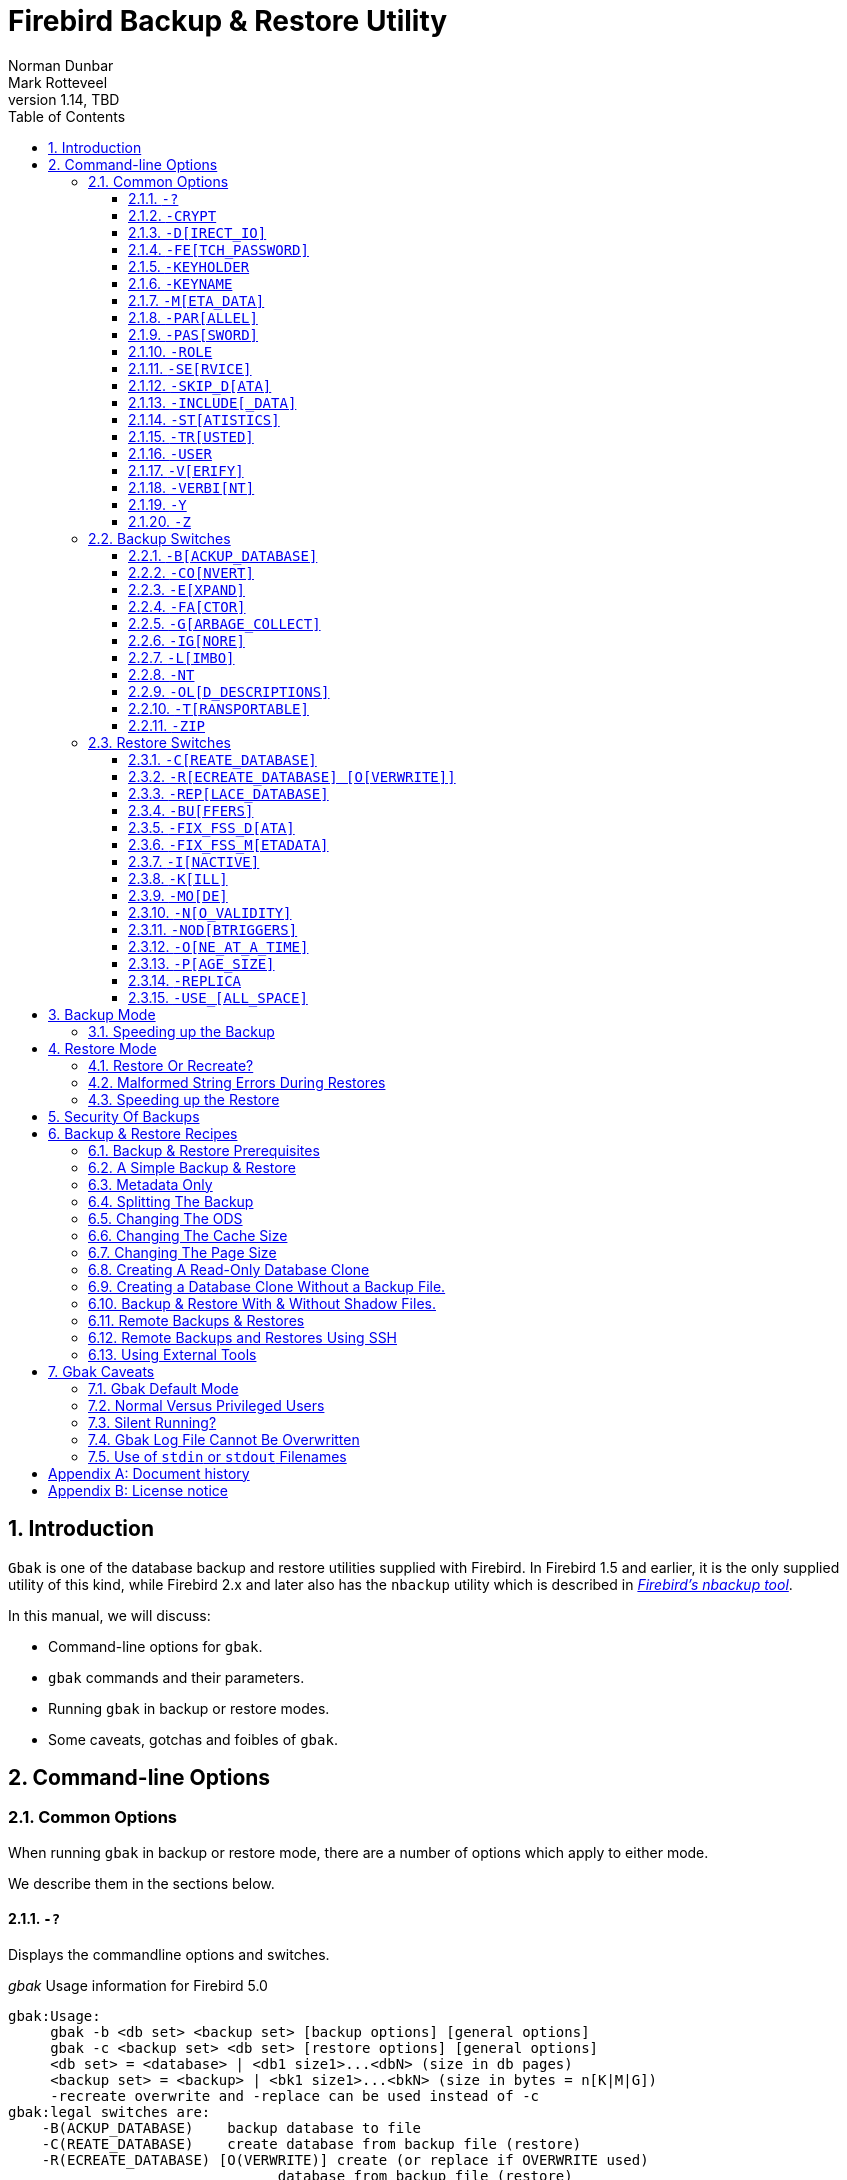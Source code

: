 [[gbak]]
= Firebird Backup & Restore Utility
Norman Dunbar; Mark Rotteveel
1.14, TBD
:doctype: book
:sectnums:
:sectanchors:
:toc: left
:toclevels: 3
:outlinelevels: 6:0
:icons: font
:experimental:
:imagesdir: ../../images
:keywords: firebird, backup, restore, gbak, gbackup, dump

////
NOTE: Some sections have a secondary id like [[d0e33986]].
Do not remove them, they are provided for compatibility with links to the old documentation with generated ids.
////

toc::[]

[[gbak-intro]]
== Introduction

`Gbak` is one of the database backup and restore utilities supplied with Firebird.
In Firebird 1.5 and earlier, it is the only supplied utility of this kind, while Firebird 2.x and later also has the `nbackup` utility which is described in
ifdef::backend-pdf[https://firebirdsql.org/file/documentation/pdf/en/firebirddocs/nbackup/firebird-nbackup.pdf[_Firebird’s nbackup tool_^].]
ifndef::backend-pdf[https://firebirdsql.org/file/documentation/html/en/firebirddocs/nbackup/firebird-nbackup.html[_Firebird’s nbackup tool_].]

In this manual, we will discuss:

* Command-line options for `gbak`.
* `gbak` commands and their parameters.
* Running `gbak` in backup or restore modes.
* Some caveats, gotchas and foibles of `gbak`.

[[gbak-cmdline]]
== Command-line Options

[[gbak-cmdline-common]]
=== Common Options

When running `gbak` in backup or restore mode, there are a number of options which apply to either mode.

We describe them in the sections below.

[#gbak-cmdline-qm]
==== `-{wj}?`

Displays the commandline options and switches.

._gbak_ Usage information for Firebird 5.0
----
gbak:Usage:
     gbak -b <db set> <backup set> [backup options] [general options]
     gbak -c <backup set> <db set> [restore options] [general options]
     <db set> = <database> | <db1 size1>...<dbN> (size in db pages)
     <backup set> = <backup> | <bk1 size1>...<bkN> (size in bytes = n[K|M|G])
     -recreate overwrite and -replace can be used instead of -c
gbak:legal switches are:
    -B(ACKUP_DATABASE)    backup database to file
    -C(REATE_DATABASE)    create database from backup file (restore)
    -R(ECREATE_DATABASE) [O(VERWRITE)] create (or replace if OVERWRITE used)
                                database from backup file (restore)
    -REP(LACE_DATABASE)   replace database from backup file (restore)
gbak:backup options are:
    -CO(NVERT)            backup external files as tables
    -E(XPAND)             no data compression
    -FA(CTOR)             blocking factor
    -G(ARBAGE_COLLECT)    inhibit garbage collection
    -IG(NORE)             ignore bad checksums
    -L(IMBO)              ignore transactions in limbo
    -NOD(BTRIGGERS)       do not run database triggers
    -NT                   Non-Transportable backup file format
    -OL(D_DESCRIPTIONS)   save old style metadata descriptions
    -T(RANSPORTABLE)      transportable backup -- data in XDR format
    -ZIP                  backup file is in zip compressed format
gbak:restore options are:
    -BU(FFERS)            override page buffers default
    -FIX_FSS_D(ATA)       fix malformed UNICODE_FSS data
    -FIX_FSS_M(ETADATA)   fix malformed UNICODE_FSS metadata
    -I(NACTIVE)           deactivate indexes during restore
    -K(ILL)               restore without creating shadows
    -MO(DE) <access>      "read_only" or "read_write" access
    -N(O_VALIDITY)        do not restore database validity conditions
    -O(NE_AT_A_TIME)      restore one table at a time
    -P(AGE_SIZE)          override default page size
    -REPLICA <mode>      "none", "read_only" or "read_write" replica mode
    -USE_(ALL_SPACE)      do not reserve space for record versions
gbak:general options are:
    -CRYPT                crypt plugin name
    -D(IRECT_IO)          direct IO for backup file(s)
    -FE(TCH_PASSWORD)     fetch password from file
    -KEYHOLDER            name of a key holder plugin
    -KEYNAME              name of a key to be used for encryption
    -M(ETA_DATA)          backup or restore metadata only
    -PAR(ALLEL)           parallel workers
    -PAS(SWORD)           Firebird password
    -RO(LE)               Firebird SQL role
    -SE(RVICE)            use services manager
    -SKIP_D(ATA)          skip data for table
    -INCLUDE(_DATA)       backup data of table(s)
    -ST(ATISTICS) TDRW    show statistics:
        T                 time from start
        D                 delta time
        R                 page reads
        W                 page writes
    -TRU(STED)            use trusted authentication
    -USER                 Firebird user name
    -V(ERIFY)             report each action taken
    -VERBI(NT) <n>        verbose information with explicit interval
    -Y  <path>            redirect/suppress status message output
    -Z                    print version number
gbak:switches can be abbreviated to the unparenthesized characters
----

The parentheses shown in the above indicates how much of the switch name you need to use to avoid ambiguity.
In this manual we indicate this with square brackets instead.
Once you have specified the absolute minimum -- the part before the opening '`(`' -- or '`[`' -- you can use as much of what follows as you wish.
For example, to use the `-{wj}b[ackup_database]` switch the minimum you must supply on the command line is `-{wj}b` but anything between `-{wj}b` and `-{wj}backup_database` will be accepted.

NOTE: The `-{wj}?` switch was introduced in Firebird 2.5, but older versions will also display the usage (together with an error) when an invalid switch is provided.

[#gbak-cmdline-crypt]
==== `-{wj}CRYPT`

Crypt plugin name.

.Syntax
[listing,subs=+quotes]
----
-CRYPT _cryptplugin_
----

The `-{wj}CRYPT` option will generally need to be combined with the <<gbak-cmdline-keyholder>> and <<gbak-cmdline-keyname>> options.

On backup of a non-encrypted database, the `-{wj}CRYPT` option specifies the encryption plugin to use to encrypt the backup file.

When backing up an encrypted database, specifying `-{wj}CRYPT` is not necessary as by default it will use the same plugin and key as the database itself.

// TODO Can you override the plugin and key when backing up an encrypted database?

On restore of a non-encrypted backup, the `-{wj}CRYPT` option will encrypt the new database using the specified plugin.

It is not possible to backup an encrypted database to an unencrypted backup file, or to restore an encrypted backup file to an unencrypted database.

[NOTE]
====
The database is first encrypted right after creation and only after the encryption configuration is set in the header.
This is a bit faster than a "`restore-then-encrypt`" approach, but, mainly, it is to avoid having non-encrypted data on disk during the restore process.
====

NOTE: Introduced in Firebird 4.0.

[#gbak-cmdline-direct-io]
==== `-{wj}D[IRECT_IO]`

Direct IO for backup file(s).

When enabled, `gbak` creates -- on backup, or opens -- on restore, the backup file in direct IO (or unbuffered) mode.
In this mode, the backup file is not cached by the filesystem cache.

Usually, a backup is written -- on backup, or read -- on restore, just once, and there is no real benefit from caching its content.
Performance should not suffer as `gbak` uses sequential IO with relatively big chunks.

Direct IO mode is silently ignored if the backup file is written to the standard output, or read from the standard input (i.e. if the backup filename is `stdout` or `stdin`).

NOTE: Added in Firebird 5.0.

[#gbak-cmdline-fetch-password]
==== `-{wj}FE[TCH_PASSWORD]`

Fetch password from file (or standard input).

.Syntax
[listing,subs=+quotes]
----
-FE[TCH_PASSWORD] { _password-filename_ | stdin | /dev/tty }
----

This switch causes the password for the appropriate user to be read from a file as opposed to being specified on the command line.
The filename supplied is _not_ in quotes and must be readable by the user running `gbak`.
If the filename is specified as `stdin`, then the user will be prompted for a password.
On POSIX systems, the filename `/dev/tty` will also result in a prompt for the password.

NOTE: Introduced in Firebird 2.5.

[#gbak-cmdline-keyholder]
==== `-{wj}KEYHOLDER`

Name of a keyholder plugin

.Syntax
[listing,subs=+quotes]
----
-KEYHOLDER _keyholder-name_
----

The `-{wj}KEYHOLDER` option must be specified to backup an encrypted database, to create an encrypted backup of an unencrypted database, to restore an encrypted backup, or to restore an unencrypted backup to an encrypted database.

It is not possible to backup an encrypted database to an unencrypted backup file, or to restore an encrypted backup file to an unencrypted database.

NOTE: Introduced in Firebird 4.0.

[#gbak-cmdline-keyname]
==== `-{wj}KEYNAME`

Name of the key to be used for encryption.

[listing,subs=+quotes]
----
-KEYNAME _key-name_
----

The `-{wj}KEYNAME` option can be used to create an encrypted backup of an unencrypted database, to restore an encrypted backup with a non-default key name, or to restore an unencrypted database to an encrypted database.

This option must generally be combined with <<gbak-cmdline-keyholder>> and <<gbak-cmdline-crypt>>.

It is not possible to backup an encrypted database to an unencrypted backup file, or to restore an encrypted backup file to an unencrypted database.

NOTE: Introduced in Firebird 4.0.

[#gbak-cmdline-meta-data]
==== `-{wj}M[ETA_DATA]`

Perform metadata-only backup or restore.

This switch causes your data to be ignored and not backed up or restored.
In a backup, only the database metadata (tables, triggers, etc.) are backed up.
When used in a restore, only the database metadata are restored, and any data in the backup file will not be restored.
This switch can be used when creating database clones which are required to contain only the tables, indices, etc., but no data.

[#gbak-cmdline-parallel]
==== `-{wj}PAR[ALLEL]`

Number of parallel workers to use during backup or restore.

.Syntax
[listing,subs=+quotes]
----
-PAR[ALLEL] _worker-count_
----

The default number of parallel workers is 1 (one), but -- for restore -- this is not identical to explicitly specifying `-{wj}PARALLEL 1`.

For backup, this option controls the number of connections used to read user-data.
Every additional worker creates its own thread and connection to read data in parallel with other workers.
All worker connections share the same database snapshot to ensure a consistent data view across all workers.
Workers are created and managed by `gbak` itself.
The database metadata is read by a single thread.

For restore, this option controls the number of connections used to write user-data, and to configure the number of parallel workers used for index creation.
Every additional worker creates its own thread and connection to write data in parallel with other workers.
The database metadata is still created using a single thread -- the "`main`" connection.

This "`main`" connection uses DPB tag `isc_dpb_parallel_workers` to pass the value of switch `-{wj}PARALLEL` to the engine -- to use the engine's ability to build indices in parallel.
If the `-{wj}PARALLEL` switch is not specified, `gbak` will write data using a single thread and will not use DPB tag `isc_dpb_parallel_workers`.
In this case, the engine will use the value of `ParallelWorkers` in `firebird.conf` when building indices, i.e. this phase could be run in parallel by the engine itself.

To fully avoid parallel operations when restoring a database, use `-{wj}PARALLEL 1`.

[NOTE]
====
The `ParallelWorkers` and `MaxParallelWorkers` settings in `firebird.conf` have no effect on `gbak`, except during index creation.
`MaxParallelWorkers` can limit the number of parallel workers during index creation, and `ParallelWorkers` is used for index creation if `-{wj}PARALLEL` is not specified.
====

NOTE: Introduced in Firebird 5.0

[#gbak-cmdline-password]
==== `-{wj}PAS[SWORD]`

Password for authentication.

.Syntax
[listing,subs=+quotes]
----
-PAS[SWORD] _password_
----

This need not be supplied if `ISC_PASSWORD` environment variable exists and has the correct value.

[#gbak-cmdline-role]
==== `-{wj}ROLE`

Role name for privileges.

.Syntax
[listing,subs=+quotes]
----
-RO[LE] _role-name_
----

Allows the specification of the role to be used by the connecting user.

[#gbak-cmdline-service]
==== `-{wj}SE[RVICE]`

Perform backup or restore through service manager.

.Syntax
[listing,subs=+quotes]
----
-SE[RVICE] _service-name_
----

This switch causes `gbak` to backup or restore a remote database via the service manager.
This causes the backup file to be created or read on the remote server, so the path format and filename must be valid on the remote server.
For Firebird 3.0 and earlier, the servicename must always end in `service_mgr`.

More details on the syntax of _service-name_ can be found in <<gbak-recipies-remote>>.

[NOTE]
====
You can use this option to connect to a locally hosted database as well.
If you do, taking a backup or restoring using this option can run quicker than accessing the database directly.
See also <<gbak-backup-speedup>>.
====

[#gbak-cmdline-skip-data]
==== `-{wj}SKIP_D[ATA]`

Exclude table data from backup or restore for matching table names.

.Syntax
[listing,subs=+quotes]
----
-SKIP_D[ATA] _sql-regex_
----

The backup or restore skips the data for table(s) matching the SQL regular expression argument.
Opposite of <<gbak-cmdline-include-data>>.
To skip all data, use <<gbak-cmdline-meta-data>>.

The metadata of the table _is_ included, only their data is skipped.

[WARNING]
====
Excluding data from a backup or restore can yield errors during restore when constraints are enabled, and a foreign key constraint exists on a table not excluded, depending on a table that was excluded.

You can use <<gbak-cmdline-inactive>> to disable *all* indices, primary key, unique key and foreign key constraints.
If `CHECK` constraints depend on excluded data, you may also need to specify <<gbak-cmdline-no-validity>>.
====

The SQL regular expression syntax is documented in the
ifdef::backend-pdf[https://firebirdsql.org/file/documentation/pdf/en/refdocs/fblangref50/firebird-50-language-reference.pdf#fblangref50-commons-syntaxregex[_Firebird 5.0 Language Reference_^].]
ifndef::backend-pdf[https://firebirdsql.org/file/documentation/html/en/refdocs/fblangref50/firebird-50-language-reference.html#fblangref50-commons-syntaxregex[_Firebird 5.0 Language Reference_].]

NOTE: Introduced in Firebird 3.0.

[#gbak-cmdline-include-data]
==== `-{wj}INCLUDE[_DATA]`

Includes table data in the backup or restore for matching table names only.

.Syntax
[listing,subs=+quotes]
----
-INCLUDE[_DATA] _sql-regex_
----

The backup or restore only includes data for table(s) matching the SQL regular expression argument.
Opposite of <<gbak-cmdline-skip-data>>.

The metadata of non-matching tables is included, only their data is skipped.

[WARNING]
====
Selectively including data in a backup or restore can yield errors during restore when constraints are enabled, and a foreign key constraint exists on a table that was included, depending on a table that was not included.

You can use <<gbak-cmdline-inactive>> to disable *all* indices, primary key, unique key and foreign key constraints.
If `CHECK` constraints depend on not included data, you may also need to specify <<gbak-cmdline-no-validity>>.
====

The SQL regular expression syntax is documented in the
ifdef::backend-pdf[https://firebirdsql.org/file/documentation/pdf/en/refdocs/fblangref50/firebird-50-language-reference.pdf#fblangref50-commons-syntaxregex[_Firebird 5.0 Language Reference_^].]
ifndef::backend-pdf[https://firebirdsql.org/file/documentation/html/en/refdocs/fblangref50/firebird-50-language-reference.html#fblangref50-commons-syntaxregex[_Firebird 5.0 Language Reference_].]

NOTE: Introduced in Firebird 5.0.

[#gbak-cmdline-statistics]
==== `-{wj}ST[ATISTICS]`

Show statistics.

.Syntax
[listing,subs=+quotes]
----
-ST[ATISTICS] _options_
----

Show statistics, with _options_ one or more of:

[horizontal]
`T`::: Time from start
`D`::: Delta time
`R`::: Page reads
`W`::: Page writes

For example, `-{wj}ST TDRW` will display all statistics.

The statistics are only displayed when <<gbak-cmdline-verify>> or <<gbak-cmdline-verbint>> is specified.

NOTE: Introduced in Firebird 2.5

[#gbak-cmdline-trusted]
==== `-{wj}TR[USTED]`

Use Windows trusted authentication (`Win_Sspi`).

NOTE: Introduced in Firebird 3.0.

[#gbak-cmdline-user]
==== `-{wj}USER`

Username for authentication.

.Syntax
[listing,subs=+quotes]
----
-USER _username_
----

Allows the username of the SYSDBA or database owner user to be specified if the database is to be backed up, or, in the case of a restore (with the `-{wj}c[reate]` switch specified), any valid username can be specified.
This need not be supplied if `ISC_USER` environment variable exists and has a correct value for the username.

Databases can only be backed up by SYSDBA, users with the `RDB$ADMIN_ROLE`, the database owner, or -- since Firebird 4.0 -- users with the `USE_GBAK_UTILITY` system privilege.
A restore can also be carried out by SYSDBA or the database owner, however, if the `-{wj}c(reate)` switch is used, _any_ authenticated user can create a new database from a backup file.
In Firebird 3.0 and higher, non-admin users need the `CREATE DATABASE` DDL privilege to be able to restore a database.

[#gbak-cmdline-verify]
==== `-{wj}V[ERIFY]`

Display information on the backup or restore.

Normally `gbak` operates quietly with no information written to the display.
This switch reverses that situation and causes lots of information to be displayed.
The default is to display the output to the screen, but you can redirect the output to a log file using the `-{wj}y` switch.

This option is mutually exclusive with <<gbak-cmdline-verbint>>.
Using `-{wj}verify` is the same as specifying `-{wj}verbint 10000`.

[CAUTION]
====
Contrary to its name, this option doesn't _verify_ anything, and it would have been better named `-{wj}VERBOSE`.

The only way to verify a backup is to restore it, check it doesn't complete with errors, and maybe perform some queries for sanity checking
====

[#gbak-cmdline-verbint]
==== `-{wj}VERBI[NT]`

Verbose information with explicit interval.

.Syntax
[listing,subs=+quotes]
----
-VERBI[NT] _interval_
----

The _interval_ controls at how many records written `gbak` will output information;
in other words, it controls the frequency of the output of "`... records written`" messages.
The minimum value is 100.

This option is mutually exclusive with <<gbak-cmdline-verify>>.
Using `-{wj}verify` is the same as specifying `-{wj}verbint 10000`.

NOTE: Introduced in Firebird 3.0.

[#gbak-cmdline-y]
==== `-{wj}Y`

Write <<gbak-cmdline-verify>> output to a log file.

.Syntax
[listing,subs=+quotes]
----
-Y { _filename_ | SUPPRESS }
----

Used in conjunction with the `-{wj}v[erify]` switch to redirect status messages to a file or device, rather than the screen, or to suppress them altogether.

If `-{wj}y suppress` is used, then no information will be written to screen regardless of whether `-{wj}v[erify]` is specified.

If a filename is given _and_ the `-{wj}v[erify]` switch is specified, the file will be written to record progress, errors etc.

[WARNING]
====
All known documentation on this switch mentions that the text should be `"suppress_output"` rather than `"suppress"`.
This is an error in the documentation as the source code for `gbak` shows that the switch must be `"suppress"`.
====

[WARNING]
====
The log file must not exist.
If it does, the backup or recovery operation will fail:

----
tux> rm employee.log
tux> gbak -backup employee.fdb employee.fbk -y employee.log -v

tux> ls -l employee.log
-rw-r--r-- 1 firebird firebird 21610 2010-08-04 10:22 employee.log

tux> gbak -backup employee.fdb employee.fbk -y employee.log -v
gbak:cannot open status and error output file employee.log
----
====

[#gbak-cmdline-z]
==== `-{wj}Z`

Display version information.

This option displays information about the version of `gbak` being used, and optionally, a database.
To obtain the version of `gbak` only, run the command as follows:

----
tux> gbak -z

gbak:gbak version LI-V2.5.0.26074 Firebird 2.5
gbak: ERROR:requires both input and output filenames
gbak:Exiting before completion due to errors

tux> echo $?
1
----

This displays the current version of `gbak`, and after displaying a couple of error messages, exits with an error code of 1 as shown above by the `echo` command.
This method does not attempt to backup any databases and does not require a username and password to be defined or supplied.

If you wish to display the version number of the `gbak` utility and also details of database, you must supply a valid database name _and_ backup filename, as follows:

----
tux> gbak -z employee employee.fbk -user sysdba -password secret

gbak:gbak version LI-V2.1.3.18185 Firebird 2.1
gbak:    Version(s) for database employee
Firebird/linux (access method),version LI-V2.1.3.18185 Firebird 2.1
Firebird/linux (remote server),version LI-V2.1.3.18185
Firebird 2.1/tcp (tux)/P11
Firebird/linux (remote interface), version LI-V2.1.3.18185
Firebird 2.1/tcp (tux)/P11
on disk structure version 11.1

tux> echo $?
0
----

You will note from the above that a valid username and password must be defined on the command line, or by the use of environment variables `ISC_USER` and `ISC_PASSWORD`.
This version of the command will exit with a error code of zero.

[WARNING]
====
This method of calling `gbak` _will_ make a backup of the database.
If your database is large, this can take some time to complete and the backup file specified _will_ be overwritten if it already exists.
Beware.
====

NOTE: The output above has been modified to allow it to fit the page width for a PDF.

[[gbak-cmdline-backup]]
=== Backup Switches

[NOTE]
====
When running `gbak`, if the _first_ filename is a database name, or database alias then `gbak` will default to taking a backup of the database in transportable format.
The backup file will be named as per the second filename supplied on the command line.
====

[NOTE]
====
You can also send the output to standard output rather than a backup file.
In this case, you must specify `stdout` as the backup filename.
This is not really of much use, unless you wish to pipe the backup through a tool to modify it in some way.
You can pipe the output directly to a `gbak` restore operation to clone a database without needing an intermediate backup file.
An example is given later in this manual.
====

When carrying out a backup of a database, the following switches, in addition to the common ones above, will be of use:

[#gbak-cmdline-backup-database]
==== `-{wj}B[ACKUP_DATABASE]`

Backup a database.

[#gbak-cmdline-convert]
==== `-{wj}CO[NVERT]`

Convert external tables to normal tables.

This switch causes any _external_ tables to be backed up as if they were normal (non-external) tables.
When this backup file is used to restore a database, the tables that were external in the original database will now be normal tables.

[#gbak-cmdline-expand]
==== `-{wj}E[XPAND]`

Do not apply RLE compression on backup data.

Normally, `gbak` will compress the output file.
This switch prevents that compression from taking place.

This is a very basic RLE compression with a low compression rate, for better compression, use <<gbak-cmdline-zip>>.

[#gbak-cmdline-factor]
==== `-{wj}FA[CTOR]`

Blocking factor.

.Syntax
[listing,subs=+quotes]
----
-FA[CTOR] _block-size_
----

If backing up to a physical tape device, this switch lets you specify the tape's blocking factor.

// TODO More information?

[#gbak-cmdline-garbage-collect]
==== `-{wj}G[ARBAGE_COLLECT]`

Disable garbage collection.

This switch prevents Firebird's garbage collection from taking place while `gbak` is running.
Normally `gbak` connects to the database as any other connection would and garbage collection runs normally.
Using this switch prevents garbage collection from running during the course of the backup.
This can help speed up the backup.

[#gbak-cmdline-ignore]
==== `-{wj}IG[NORE]`

Ignore bad checksums.

This switch causes gbak to ignore bad checksums in the database.
This can be used to attempt to backup a database that failed due to checksum errors.
There is no guarantee that the data will be usable though, so it is best to take other precautions to preserve your data.

[#gbak-cmdline-limbo]
==== `-{wj}L[IMBO]`

Ignore limbo transactions.

If you have a two-phase transaction (e.g. across two different databases) that failed because a server died before the commit or rollback, but after the changes were prepared, you have a limbo transaction.
This switch forces the backup to ignore data from such broken transactions.
It should not be used for normal backups and only used, like the <<gbak-cmdline-ignore>> switch to attempt to recover from a failure.

[#gbak-cmdline-nt]
==== `-{wj}NT`

Create non-transportable backup.

This switch turns off the <<gbak-cmdline-transportable>> switch (which is on by default) and causes the backup file to be created using platform dependent formats.
If you use this switch to create a backup then you can only restore the backup on a similar platform.
You cannot, for example, take a backup file from Linux over to a Windows server, or from a little-endian system to a big-endian system.

[#gbak-cmdline-old-descriptions]
==== `-{wj}OL[D_DESCRIPTIONS]`

Use old backup description format.

This switch is unlikely to be used.
It has been deprecated.
Its purpose is to force the backup to be made using the older InterBase versions' format of metadata descriptions.

[#gbak-cmdline-transportable]
==== `-{wj}T[RANSPORTABLE]`

Create transportable backup.

The default backup file format is transportable.
Transportable backup files are written in a format known as _external data representation_ (XDR) format.
It is this format which allows a backup taken on a server of one type to be successfully restored on a server of another type.

[NOTE]
====
Given this is the default, there is no real need to specify this option.
You can use it for explicitness if you want.
====

[#gbak-cmdline-zip]
==== `-{wj}ZIP`

Backup file is in zip (zlib) compressed format.

This is a backup-only switch;
on restore, the compression is detected and decompressed automatically.

NOTE: Introduced in Firebird 4.0.

[[gbak-cmdline-restore]]
=== Restore Switches

[NOTE]
====
When running a `gbak` command, if the _first_ filename is a database backup filename then `gbak` will default to running a recovery of the database provided that you specify one of `-{wj}c[create database]`, `-{wj}rep[lace_database]` or `-{wj}r[ecreate_database]` in order to make your intentions clear.
The database will be restored to whatever filename is specified as the second filename on the command line.
====

[NOTE]
====
You may read the backup data directly from standard input rather than a backup file.
In this case, you must specify `stdin` as the backup filename.
You could pipe a `gbak` backup operation directly to a `gbak` restore operation to clone a database without needing an intermediate backup file.
An example is given later in this manual.
====

When carrying out a restore or replacement of a database, the following switches, in addition to the common ones above, will be of use:

[#gbak-cmdline-create-database]
==== `-{wj}C[REATE_DATABASE]`

Restore to a new database.

This switch creates a new database from the backup file.
The database file must not exist or the restore will fail.
Either this switch or `-{wj}rep[lace_database]` or <<gbak-cmdline-recreate-database>> must be specified.

[#gbak-cmdline-recreate-database]
==== `-{wj}R[ECREATE_DATABASE] [O[VERWRITE]]`

Restore to a new database, optionally allowing overwriting an existing database.

Create (or replace if `o[verwrite]` is used) the named database from the backup file.
Unless the `O[VERWRITE]` option is specified, the database filename should not already exist or an error will occur.

This switch is deliberately abbreviated to `-{wj}r` to try to prevent unsuspecting DBAs from overwriting an existing database thinking that the `-{wj}r` was abbreviated from `-{wj}restore`.
Now, it takes special effort to manage this, especially as `-{wj}restore` was never actually a valid switch;
in older versions `-{wj}r` was in fact an abbreviation of <<gbak-cmdline-replace-database>> and it did this by _first_ deleting the existing database and _then_ recreating it from the backup.

Using `-{wj}r[ecreate_database] o[verwrite]` is effectively the same as using `-{wj}rep[lace_database]`.

Introduced in Firebird 2.0.

[#gbak-cmdline-replace-database]
==== `-{wj}REP[LACE_DATABASE]`

Replace database from backup file, overwriting an existing database if it exists.

This switch used to be abbreviated to `-{wj}r` in Firebird 1.5 and older.

[CAUTION]
====
If the target database already exists, it will first be deleted (dropped), before the restore is performed.
====

[WARNING]
====
The `-{wj}REP[LACE_DATABASE]` switch is deprecated and may be removed in a future Firebird version.

Use either <<gbak-cmdline-create-database>> or <<gbak-cmdline-recreate-database>>.
Specifically, use `-{wj}r o` or `-{wj}recreate_database overwrite` for the exact equivalent of this switch.
====

[#gbak-cmdline-buffers]
==== `-{wj}BU[FFERS]`

Configure the database page buffer (cache size).

.Syntax
[listing,subs=+quotes]
----
-BU[FFERS] _number-of-pages_
----

This switch sets the default database cache size (in number of database pages) for the database being restored.
If a database is being overwritten then this setting will overwrite the previous setting for the cache size.

[#gbak-cmdline-fix-fss-data]
==== `-{wj}FIX_FSS_D[ATA]`

Fix malformed `UNICODE_FSS` data.

.Syntax
[listing,subs=+quotes]
----
-FIX_FSS_D[ATA] _charset-name_
----

This switch forces `gbak` to fix malformed `UNICODE_FSS` character data during a restore.

Malformed string data will be attempted to be read using the specified character set _charset-name_, and then transformed to `UNICODE_FSS`.
Specifying the wrong character set name may result in logical corruption of your data.

[CAUTION]
====
Do not use this switch without a clear understanding of what it does.
Incorrect use could corrupt your data instead of fixing things.
Always keep a copy of the original database and its backup.
====

This switch, and the following one, should not be required under normal circumstances.
However, if a restore operation fails with a "malformed string" error, the message output from `gbak` will refer the user to one or both of these switches to fix the malformed `UNICODE_FSS` data or metadata as appropriate.

NOTE: Introduced in Firebird 2.5.

[#gbak-cmdline-fix-fss-metadata]
==== `-{wj}FIX_FSS_M[ETADATA]`

Fix malformed `UNICODE_FSS` metadata.

.Syntax
[listing,subs=+quotes]
----
-FIX_FSS_M[ETADATA] _charset-name_
----

This switch forces `gbak` to fix malformed `UNICODE_FSS` metadata during a restore.

Malformed metadata string will be attempted to be read using the specified character set _charset-name_, and then transformed to `UNICODE_FSS`.
Specifying the wrong character set name may result in logical corruption of the strings in your metadata.

[CAUTION]
====
Do not use this switch without a clear understanding of what it does.
Incorrect use could corrupt your database instead of fixing things.
Always keep a copy of the original database and its backup.
====

This switch, and the preceding one, should not be required under normal circumstances.
However, if a restore operation fails with a "malformed string" error, the message output from `gbak` will refer the user to one or both of these switches to fix the malformed `UNICODE_FSS` data or metadata as appropriate.

NOTE: Introduced in Firebird 2.5.

[#gbak-cmdline-inactive]
==== `-{wj}I[NACTIVE]`

Do not activate indexes after restore.

This switch can be used to restore a database when a previous restore attempt failed due to index errors.
All indexes in the restored database will be inactive, and as a consequence all primary key, unique key and foreign key constraints as well.

[#gbak-cmdline-kill]
==== `-{wj}K[ILL]`

Kill (do not recreate) shadow database.

This switch restores the database but doesn't recreate any shadow files that existed previously.

[#gbak-cmdline-mode]
==== `-{wj}MO[DE]`

Restore database in read-only or read/write mode.

.Syntax
[listing,subs=+quotes]
----
-MO[DE] { READ_ONLY | READ_WRITE }
----

This switch allows the database being restored to be set to the given access mode when opened.
By default, the mode is taken from the database that was backed up.

[CAUTION]
====
This option should not be confused with the replica mode configured through <<gbak-cmdline-replica>>.
For example, a database created with `-{wj}REPLICA READ_ONLY` is still writable by the replicator connection, while a database created with `-{wj}MODE READ_ONLY` is not writable at all.
====

[#gbak-cmdline-no-validity]
==== `-{wj}N[O_VALIDITY]`

Do not enable check constraints.

This switch is similar to the `-{wj}i[nactive]` switch above, except, it disables all _check_ constraints in the restored database.

[#gbak-cmdline-nodbtriggers]
==== `-{wj}NOD[BTRIGGERS]`

Disable database triggers during restore.

Prevents the _database triggers_ from firing on a restore.
Database triggers are a feature of Firebird 2.0 and higher, and are different from _table triggers_.

NOTE: Introduced in Firebird 2.1.

[#gbak-cmdline-one-at-a-time]
==== `-{wj}O[NE_AT_A_TIME]`

Restore table data with a transaction per table.

This switch restores data one table at a time, using a transaction per table.
This can be useful when a previous restore failed due to data errors.
Normally, a restore takes place in a single transaction with a single commit at the end of the restore.
If the restore is interrupted for any reason, an empty database is the end result.
Using the `-{wj}o[ne_at_a_time]` option uses a transaction for each table and commits after each table has been restored.

[#gbak-cmdline-page-size]
==== `-{wj}P[AGE_SIZE]`

Page size of the restored database.

.Syntax
[listing,subs=+quotes]
----
-P[AGE_SIZE] _page-size_
----

Use this switch to change the default database page size.
By default, the database is restored using the same page size as the original database (as recorded in the backup file).

Depending on the version, valid page sizes are 1024, 2048, 4096, 8192, 16384 and 32768.
Support for page sizes 1024 and 2048 was removed in Firebird 2.1.
Support for page size 32768 was added in Firebird 4.0.

[#gbak-cmdline-replica]
==== `-{wj}REPLICA`

Configures the replica mode of the restored database.

.Syntax
[listing]
----
-REPLICA { NONE | READ_ONLY | READ_WRITE }
----

The replica mode of a database is stored in the backup file.
On restore, by default, this replica mode is set for the newly created database.

The `-{wj}REPLICA` switch explicitly sets the replica mode, overriding the value inherited from the backup.
For example, `NONE` will make the database a primary (or normal) database, `READ_ONLY` marks the database as a read-only replica, and `READ_WRITE` a read/write replica.

After restore, the replica mode of a database can be changed with `gfix -{wj}replica ++{ NONE | READ_ONLY | READ_WRITE }++ <database>`.

Replication itself is out of the scope of this manual.

[CAUTION]
====
This option should not be confused with the read-only or read/write mode configured through <<gbak-cmdline-mode>>, which governs whether a database entirely read-only.
For example, a database created with `-{wj}REPLICA READ_ONLY` is still writable by the replicator connection, while a database created with `-{wj}MODE READ_ONLY` is not writable at all.
====

NOTE: Introduced in Firebird 4.0.

[#gbak-cmdline-use-all-space]
==== `-{wj}USE_[ALL_SPACE]`

Use all space in page.

This switch forces the restore to use 100% of each database page and thus not leave any room for changes.
If you omit this switch, some space will be kept free for subsequent changes.
Using this switch is likely to be only of practical use where the database is created and used in read-only mode and no updates to existing data are required.

[WARNING]
====
Once a database has been restored with this option specified, _all_ database pages will be filled to 100% and no free space will be left for updates.
Using this option for a read/write database can cause performance problems due to record versions or record updates getting split over multiple pages.

Use of this switch sets a flag in the database header page to signal that _all_ pages are to be filled to 100% -- this also applies to any new pages created after the restore.

You can override this setting, using `gfix -{wj}use ++{full | reserve} database_name++` where `full` uses 100% of each page and `reserve` reserves some space for subsequent updates.

See chapter _Database Page Space Utilization_ in 
ifdef::backend-pdf[https://firebirdsql.org/file/documentation/pdf/en/firebirddocs/gfix/firebird-gfix.pdf#gfix-pagespace[_Firebird Database Housekeeping Utility_^].]
ifndef::backend-pdf[https://firebirdsql.org/file/documentation/html/en/firebirddocs/gfix/firebird-gfix.html#gfix-pagespace[_Firebird Database Housekeeping Utility_]]
for more information.
====

[[gbak-backup]]
== Backup Mode

Before you consider using other tools to take a backup of your Firebird database, make sure that you know what the tools do and how a running database will be affected by them.
For example, if you use _Winzip_ to create a compressed copy of a database, and you do it when users are accessing the system, the chances of a successful restore of that database are slim.
You must either always use the `gbak` or `nbackup` tools which know how the database works, enable the database backup mode with `ALTER DATABASE BEGIN BACKUP` (and end it with `ALTER DATABASE END BACKUP`), or, use `gfix` to shut the database down completely before you even attempt to backup the database file(s).

`Gbak` creates a consistent backup of the database by starting a transaction that spans the backup period.
When the backup is complete, the transaction is ended and this means that the backup process can be run while users are working in the database.
However, any transactions started after the backup process begins will not have any of their changed data written to the backup file.
The backup will represent a copy of the entire database at the moment the backup began.

The backup file created by a default `gbak` backup is cross-platform (transportable), so a backup taken on a Windows server can be used to recreate the same database on a Linux server, or on any other platform supported by Firebird.
This is not true of the copies of your database taken (while the database was closed or in backup-mode!) with tools such as _Winzip_ etc.
Those copies should only ever be used to restore a database on the same platform as the one copied.

[IMPORTANT]
====
Always backup the database with the version of `gbak` supplied with the running database server.
====

And one final thought on backups: regardless of the fact that the backup finished with no errors, exited with an error code of zero and all appears to be well, how do you actually know that the backup file created is usable?
The short answer is, you don't.
Whenever you have a valuable database -- and they all should be -- you are strongly advised to take your backup files and use them to create a test restore of a database either on the same server or even better, on a different one.
Only by doing this can you be certain of a successful backup.

The following example shows a backup being taken on a server named _linux_ and used to create a clone of the database on another Linux server named _tux_ to make sure that all was well.
First of all, the backup on _linux_:

----
linux> gbak -backup -verify -y backup.log employee employee.fbk
linux> gzip -9 employee.fbk
----

[NOTE]
====
Note that the above `gbak` command can be written as follows, leaving out the `-{wj}b[ackup]` switch as `gbak` defaults to running a backup when no other suitable switches are specified:

----
linux> gbak -verify -y backup.log employee employee.fbk
----
====

Then, on the _tux_ server:

----
tux> scp norman@linux:employee.fbk.gz ./

Using keyboard-interactive authentication.
Password:
employee.fbk.gz           |         19 kB |  19.3 kB/s | ETA: 00:00:00 | 100%

tux> gunzip employee.fbk.gz
tux> gbak -r o -verify -y restore.log employee.fbk employee.restore.test
----

At this point, the restore has worked and has overwritten the previous database known as `employee.restore.test`.

The actual location of the database for the database `employee.restore.test` is defined in the `aliases.conf` file in `/opt/firebird` on the server.
In this test, it resolves to `/opt/firebird/databases/employee.restore.fdb`.

For further proof of reliability, the application may be tested against this clone of the live database to ensure all is well.

[[gbak-backup-speedup]]
=== Speeding up the Backup[[d0e31943]]

There are a couple of tricks you can use to speed up the backup.
The first is to prevent the garbage collection from being carried out while the backup is running.
Garbage collection clears out old record versions that are no longer required and this is usually covered by a sweep -- manual or automatic -- or by a full table scan of any affected table.
As `gbak` accesses all rows in the tables being backed up, it too will trigger the garbage collection and, if there have been a lot of updates, can slow down the backup.
To prevent garbage collection during the backup, use the `-{wj}g[arbage_collect]` option.

----
tux> gbak -backup -garbage_collect employee /backups/employee.fbk
----

The second option is to backup the database using the `-{wj}se[rvice]` option.
Although this is used to perform remote backups, it can be used locally as well.
Using this option can help speed up your backups.
It simply avoids the data being copied over the TCP network which can slow down the actions of the backup.

----
tux> gbak -backup -service tux:service_mgr employee /backups/employee.fbk
----

The example above backs up the employee database, on the tux server, "remotely" using the service manager.
The tux server is, of course, where the command is running, so it isn't really running remotely at all.

You can, of course, combine the `-{wj}g[arbage_collect]` and `-{wj}se[rvice]` options.

[[gbak-restore]]
== Restore Mode

Backups taken with the `gbak` application from one version of Firebird can be used by later versions of Firebird to restore the database, however, while this may result in an upgrade to the On-Disk Structure (ODS) for the database in question, the SQL Dialect will never be changed.
If you backup a Firebird 1.0 dialect 1 database and then use the backup file to recreate it under Firebird 2.1, for example, the ODS will be updated to 11.1 but the SQL dialect will remain as 1.

[IMPORTANT]
====
Always restore the database with the version of `gbak` supplied with the database server you wish to run the (new) database under.
However, `gbak` from Firebird 2.1 can be used to restore a database onto any version of Firebird.
====

You can, if you wish, change the SQL dialect using `gfix`.

Under normal circumstances, restoring a database takes place as a single transaction.
If the restore is successful, a commit at the end makes the data permanent, if not, the database will be empty at the end.

The restore option `-{wj}o[ne_at_a_time]` will use a transaction for each table and if the table is restored with no errors, a commit is executed rendering that table permanent regardless of what happens with subsequent tables.

[[gbak-restore-recreate]]
=== Restore Or Recreate?

Should a database be restored or replaced?
Restoring a database is the process by which you take the existing file and delete prior to replacing it on disk with a backup copy.
Gbak does this when you specify the `-{wj}r[ecreate_database] o[verwrite]` switch or the `-{wj}rep[lace_database]` switch.
What is the difference?

If a database exists on disk, and you ask `gbak` to restore it using one of the two switches above, you might corrupt the database especially if the database is in use and has not been shut down using `gfix`.
In addition, if you have only partially completed the restore of a database, and some users decide to see if they can log in, the database may well be corrupted.

Finally, if the restore process discovers that the backup file is corrupt, the restore will fail and your previously working database will be gone forever.

It can be seen that restoring a database can be a fraught experience.

For security, always recreate the database with a new name -- a clone -- and update the `aliases.conf` to reflect the new name.
This way, your users will always refer to the database by the alias regardless of the actual filename on the server.

[[gbak-restore-malformed-strings]]
=== Malformed String Errors During Restores

During a restore operation, most likely when restoring a backup taken using an older `gbak` version, it is possible to see failure messages, in ``gbak``'s output, indicating malformed Unicode strings.
The reason that these may occur is as explained by Helen Borrie:

____
The source text of stored procedures (and several other types of object, such as CHECK constraints) is stored in a blob, as is the "compiled" BLR code.
When you restore a database, the BLR is not recreated: the same BLR is used until next time you recreate or alter the object.

Historically, the engine did not do the right thing regarding the transliteration of strings embedded in the source and the BLR.
In v.2.1 and 2.5 a lot of work was done to address the international language issues, as you probably know.
A side effect of this was that everything that was read from data and meta data became subject to "well-formedness" checks.
Hence, on restoring, those previously stored source and BLR objects are throwing "malformed string" errors when gbak tries to read and write the data in these system table records.
This very old bug affects user blobs, too, if they have been stored using character set NONE and the client is configured to read a specified character set to which the stored data could not be transliterated.

In v.2.1 there were scripts in ../misc that you could run to repair the meta data blobs and also use as a template for repairing the similar errors in blobs in your user data.
The repair switches were added to the gbak restore code in v.2.5 to do the same corrections to meta data and data, respectively, during the process of restoring a database for upgrade.
____

[[gbak-restore-speedup]]
=== Speeding up the Restore[[d0e32057]]

The restoration of a database, from a backup, can be made to execute quicker if the `-{wj}se[rvice]` option is used.
Although this is used to perform remote restores, it can be used locally as well.
It simply avoids the data being copied over the TCP network which can slow down the actions of the restore.

----
tux> gbak -r o -service tux:service_mgr /backups/employee.fbk employee
----

The example above backs up the employee database, on the tux server, "remotely" using the service manager.
The tux server is, of course, where the command is running, so it isn't really running remotely at all.

[[gbak-security]]
== Security Of Backups

As you have seen above, anyone, with a valid username and password, can restore a `gbak` database backup file provided that they are not overwriting an existing database (in Firebird 3.0 and higher, they will also need the `CREATE DATABASE` DDL privilege).
This means that your precious data can be stolen and used by nefarious characters on their own servers, to create a copy of your database and see what your sales figures, for example, are like.

To try and prevent this from happening, you are advised to take precautions.
You should also prevent backups from being accidentally overwritten before they have expired.
Some precautions you can take are:

* Always set the backup file to be read-only after the backup is complete.
This helps prevent the file from being overwritten.
* Alternatively, incorporate the date (and time) in your backup filenames.
* Keep backups in a safe location on the server.
Storing backups in a location with restricted access helps reduce the chances of your backup files 'escaping' into the wild.
* Keep tape copies of your backups very secure.
A locked safe or off-site location with good security is advisable.
The off-site location will also be of use after a total disaster as the backups are stored in a separate location to the server they are required on.
* Backup to a partition or disk that has encryption enabled.
* Encrypt the backup file -- supported by Firebird 4.0 and higher.
* Make sure that only authorised staff have access to areas where backups are kept.
* Always test your backups by cloning a database from a recent backup.

In Firebird 2.1, there is an additional security feature built into `gbak` and all the other command-line utilities.
This new feature automatically hides the password if it is supplied on the command line using the `-{wj}password` switch.
`Gbak` replaces the password with spaces -- one for each character in the password.
This prevents other users on the system, who could run the `ps` command and view your command line and parameters, from viewing any supplied password.
In this manner, unauthorised users are unable to obtain the supplied password.

----
tux> gbak -b -user SYSDBA -passw secret employee /backups/employee.fbk
----

----
tux> ps efx| grep -i gba[k]
20724 ... gbak -backup -user SYSDBA -passw           employee employee.fbk 
... (lots more data here)
----

You can see from the above that the password doesn't show up under Firebird 2.1 as each character is replaced by a single space.
This does mean that it is possible for someone to work out how _long_ the password _could_ be and that might be enough of a clue to a dedicated cracker.
Knowing the length of the required password does make things a little easier, so for best results use a random number of spaces between `-{wj}passw` and the actual password.
The more difficult you make things for the bad people on your network, the better.

[[gbak-recipies]]
== Backup & Restore Recipes

The following recipes show examples of backup and restore tasks using `gbak`.
These are probably the commonest cases that you will encounter as a DBA.
All the examples use the `employee` database supplied with Firebird and the actual location is correctly configured in `aliases.conf`.

Each of the following recipes is run with the assumption that the environment variables `ISC_USER` and `ISC_PASSWORD` have been given suitable values.
If you don't have these set, you will need to supply the appropriate options <<gbak-cmdline-user>> and <<gbak-cmdline-password>>, or <<gbak-cmdline-trusted>> -- Windows-only, on the commandline.


[[gbak-recipies-prereqs]]
=== Backup & Restore Prerequisites

If you replace an open and running database, there is a good chance that you will corrupt it.
For best results and minimal chance of corrupting a database, you should close it before replacing it.
To close a database, use `gfix` as follows:

----
tux> gfix -shut -tran 60 employee
----

The example above prevents any new transaction from being started which prevents new queries being executed or new sessions connecting to the database.
It will wait for up to 60 seconds for everyone to logout and for all current transactions to complete before shutting down the database.
If any long-running transactions have not completed by the end of 60 seconds, the shutdown will timeout and the database will remain open.

[NOTE]
====
After the restore of the database has completed, the database will automatically be opened again for use.
====

[[gbak-recipies-simple]]
=== A Simple Backup & Restore

This example takes a backup, then immediately overwrites the original database using the new backup.
This is not normally a good idea as the first action of the `-{wj}recreate overwrite` is to wipe out the database.

----
tux> # Backup the database.
tux> gbak -backup employee /backups/employee.fbk

tux> # Restore the database.
tux> gfix -shut -tran 60 employee
tux> gbak -recreate overwrite /backups/employee.fbk employee
----

[[gbak-recipies-metadata]]
=== Metadata Only

It is possible to use `gbak` to recreate an empty database containing only the various _domains_, _tables_, _indices_ and so on, of the original database but none of the data.
This can be useful when you have finished testing your application in a test environment and wish to migrate the system to a production environment, for example, but starting afresh with none of your test data.

----
tux> #Backup only the database metadata.
tux> gfix -shut -tran 60 employee
tux> gbak -backup -meta_data employee employee.meta.fbk
----

When the above backup file is restored on the production server, only the metadata will be present.

There is another way to create a database with no data and only the metadata.
Simply restore from an existing backup which contains the data and supply the <<gbak-cmdline-meta-data>> switch to the restore command line.
The database will be restored but none of the original data will be present.

----
tux> #Restore only the database metadata.
tux> gbak -create employee.fbk mytest.fdb -meta_data
----

The <<gbak-cmdline-meta-data>> switch can be used on either a backup or a restore to facilitate the creation of a clone database (or overwrite an existing one) with no actual data.

[[gbak-recipies-splitting]]
=== Splitting The Backup

The `gsplit` filter application, documented in its own manual, doesn't actually work anymore.
This filter was supplied with old versions of InterBase and Firebird to allow large database backups to be split over a number of files so that file system limits could be met.
Such limits could be the size of a CD, the 2GB limit on individual file sizes on a DVD, where some Unix file systems have a 2 GB limit and so on.

`Gbak` allows the backup files to be split into various sizes (with a minimum of 2048 bytes) and will only create files it needs.

----
tux> # Backup the database to multiple files.
tux> gbak -backup employee /backups/emp.a.fbk 600m /backups/emp.b.fbk 600m
----

The sizes after each filename indicate how large that particular file is allowed to be.
The default size is bytes, but you can specify a suffix of `k`, `m` or `g` to use units of kilo, mega or gigabytes.

If the backup completes before writing to some files, then those files are not created.
A backup file is only ever created when it must be.

The size of the final backup file will be quietly ignored if the database has grown too large to allow a truncated backup to complete.
If, in the example above, the backup needs a total of 1500M, then the last file would be written to a final size of 900m rather than the 600m specified.

To restore such a multi-file backup requires that you specify all filenames in the backup and in _the correct order_.
The following example shows the employee database above being restored from the two files backed up above:

----
tux> # Restore the database from multiple files.
tux> gfix -shut -tran 60 employee
tux> gbak -r o /backups/employee.a.fbk /backups/employee.b.fbk employee
----

[[gbak-recipies-ods]]
=== Changing The ODS

Normally the ODS used is the one in force by the version of Firebird used to restore the database.
So, the examples above will actually change the ODS when the database is restored.
The backup should be taken using the `gbak` utility supplied by the old ODS version of Firebird.
The restore should be carried out using `gbak` from the newer version of Firebird.

----
tux> setenv_firebird 2.0
Firebird environment set for version 2.0.

tux> # Check current ODS version (as root user!)
tux> gstat -h employee|grep ODS
        ODS version             11.0

tux> # Backup the (old) database.
tux> gbak -backup employee /backups/employee.2_0.fbk

tux> setenv_firebird 2.1
Firebird environment set for version 2.1.

tux> # Recreate the database and upgrade the ODS.
tux> gfix -shut -tran 60 employee
tux> gbak -r o /backups/employee.2_0.fbk employee

tux> # Check new ODS version (as root user!)
tux> gstat -h employee|grep ODS
        ODS version             11.1
----

After the above, the old 2.0 Firebird database will have been recreated -- wiping out the old database -- as a Firebird 2.1 database with the corresponding upgrade to the ODS from 11.0 to 11.1.

The script `setenv_firebird` is not supplied with Firebird and simply sets `PATH`, etc., to use the correct version of Firebird as per the supplied parameter.

[[gbak-recipies-cache]]
=== Changing The Cache Size

The default database cache (page buffer) is set when the database is created, or subsequently by using `gfix -{wj}b[uffers] <number-of-pages>`.
`Gbak` can restore a database and set the default cache size as well.
The process is as follows:

----
tux> # Check current cache size (as root user!)
tux> gstat -h employee | grep -i buffer
        Page buffers            0

tux> # Restore the database & change the cache size.
tux> gfix -shut -tran 60 employee
tux> gbak -r o -buffer 200 /backups/employee.fbk employee

tux> # Check the new cache size (as root user!)
tux> gstat -h employee | grep -i buffer
        Page buffers            200
----

The default cache size is used when the number of buffers is zero, as in the first example above.
`Gbak` allows this to be changed if desired.
`Gbak`, however, cannot set the cache size back to zero.
You must use `gfix` to do this.

[[gbak-recipies-page]]
=== Changing The Page Size

Similar to the example above to change the default database cache size, the database page size can also be changed using `gbak`.

----
tux> # Check current page size (as root user!)
tux> gstat -h employee | grep -i "page size"
        Page size               4096
 
tux> # Restore the database & change the page size.
tux> gfix -shut -tran 60 employee
tux> gbak -r o -page_size 8192 /backups/employee.fbk employee

tux> # Check the new page size (as root user!)
tux> gstat -h employee | grep -i "page size"
        Page size               8192
----

[[gbak-recipies-read-only]]
=== Creating A Read-Only Database Clone

Sometimes you do not want your reporting staff running intensive queries against your production database.
To this end, you can quite easily create a clone of your production database on a daily basis, and make it read-only.
This allows the reporting team to run as many intensive reports as they wish with no ill effects on the production database, and it prevents them from inadvertently making changes.

The following example shows the production employee database running on Linux server _tux_, being cloned to the reporting team's Linux server named _tuxrep_.
First on the production _tux_ server:

----
tux> # Backup the production database.
tux> gbak -backup employee /backups/employee.fbk
----

Then on the reporting team's _tuxrep_ server:

----
tuxrep> # Scp the backup file from tux.
tuxrep> scp fbuser@tux:/backups/employee.fbk ./
Using keyboard-interactive authentication.
Password:
employee.fbk              |         19 kB |  19.3 kB/s | ETA: 00:00:00 | 100%

tuxrep> # Restore the employee database as read-only.
tuxrep> gfix -shut -tran 60 employee
tuxrep> gbak -r o -mode read_only employee.fbk employee

tuxrep> # Check database mode (as root user)
tuxrep> gstat -h employee|grep -i attributes
        Attributes              no reserve, read only
----

[[gbak-recipies-clone-nodump]]
=== Creating a Database Clone Without a Backup File.

You may use `gbak` to create a clone of a database, on the same server, without needing to create a potentially large backup file.
To do this, you pipe the output of a `gbak` backup directly to the input of a `gbak` restore, as follows.

----
tux> # Clone a test database to the same server, without requiring a backup file.
tux> gbak -backup emptest stdout | gbak -r o stdin emptest_2
----

You will notice that the output filename for the backup is `stdout` and the input filename for the restore is `stdin`.
This ability to pipe standard output of one process to the standard input of another, is how you can avoid creating an intermediate backup file.
The commands above assume that there are suitable alias names set up for both emptest and emptest_2.
If not, you will need to supply the full path to the two databases rather than the alias.

The `-{wj}r o` option on the restore process will overwrite the database name specified -- as an alias or as a full path -- if it exists and will create it anew if it doesn't.

If you don't want to overwrite any existing databases, use <<gbak-cmdline-create-database>> which will only create a database if it doesn't already exist, and will exit with an error if it does.
In POSIX compatible systems, the error code in `$?` is 1 in this case.

Further examples of backing up and restoring remote databases over ssh, using the `stdin` and `stdout` filenames, can be seen below.

[[gbak-recipies-shadows]]
=== Backup & Restore With & Without Shadow Files.

Databases can have shadow files attached in normal use.
`Gbak` happily backs up and restores those as well and in normal use, shadow files will be recreated.
Should you wish to restore the database only and ignore the shadows, `gbak` can do that for you as the following example shows.

----
tux> # Check current shadows, use isql as gstat is broken.
tux> isql employee

Database:  employee
SQL> show database;
Database: employee
        Owner: SYSDBA
 Shadow 1: "/opt/firebird/shadows/employee.shd1" manual
 Shadow 2: "/opt/firebird/shadows/employee.shd2" manual
...

SQL> quit;

tux> # Restore the database preserving shadow files.
tux> gfix -shut -tran 60 employee
tux> gbak -recreate overwrite /backups/employee.fbk employee

tux> # Check shadows again, use isql as gstat is broken.
tux> isql employee

Database:  employee
SQL> show database;
Database: employee
        Owner: SYSDBA
 Shadow 1: "/opt/firebird/shadows/employee.shd1" manual
 Shadow 2: "/opt/firebird/shadows/employee.shd2" manual
...

SQL> quit;


tux> # Restore the database killing shadow files.
tux> gfix -shut -tran 60 employee
tux> gbak -recreate overwrite -kill /backups/employee.fbk employee

tux> # Check shadows again, use isql as gstat is broken.
tux> isql employee

Database:  employee
SQL> show database;
Database: employee
        Owner: SYSDBA
...

SQL> quit;
----

[NOTE]
====
I use `isql` in the above examples as `gstat -{wj}h` seems to get confused about how many shadows there are on a database.
It reports zero when there are two, eventually it catches up and reports that there are two, then, if you kill a shadow, it reports that there are now three!
====

[[gbak-recipies-remote]]
=== Remote Backups & Restores

Firebird's `gbak` utility can make backups of a remote database.
To do this, you need to connect to the service manager running on the remote server, this is normally called `service_mgr`.
The following example shows the Firebird `employee` database on server _tuxrep_ being backed up from the server _tux_.
The backup will be written to the remote server, in other words, the backup file will be created on the _tuxrep_ server and not on the _tux_ one.
The network protocol in use is TCP.

----
tux> # Backup the reporting database on remote server tuxrep.
tux> gbak -backup -service tuxrep:service_mgr employee /backups/remote_backup.fbk
----

The backup file will have the same owner and group as the Firebird database server -- on Unix systems at least.

It is also possible to restore a remote database in this manner as well, and `gbak` allows this.

----
tux> # Restore the read-only reporting database on remote server tuxrep. 
tux> gbak -r o -mode read_only -service tuxrep:service_mgr \
            /backups/remote_backup.fbk employee
----

[NOTE]
====
The above example uses the handy Unix ability to split a long line over many shorter ones using a backslash as the _final_ character on the line.
====

As ever, you are advised to beware of replacing a database in case there are problems during the restore.
The example above recreates the existing database in read-only mode but this need not always be the case.

A remote backup can also be run on the database server itself!
On Windows, this makes no difference, but on Unix systems, this local-remote method of backups and restores reduces network traffic.
The 'remote' server, in this case, is not actually remote it is just the method of running the backup -- connecting to the service manager -- that implies remoteness.

----
tux> # Backup the employee database on this server, but pseudo-remotely! 
tux> gbak -backup -service tux:service_mgr employee /backups/remote_backup.fbk
----

And corresponding restores can also be run 'remotely':

----
tux> # Restore the employee database on this server, but pseudo-remotely! 
tux> gbak -r o -service tux:service_mgr /backups/remote_backup.fbk employee
----

The format of the parameter used for the `-{wj}service` switch is different according to the nature of the network protocol and the connection string in use:

TCP::
Legacy connection string: `<hostname>[/<port>]:service_mgr` +
Firebird 3.0 and higher connection strings:
+
[listing]
----
# TCP/IP (v4 and v6)
INET://[<hostname>[:<port]]/service_mgr
# TCP/IP (v4 only)
INET4://[<hostname>[:<port]]/service_mgr
# TCP/IP (v6 only)
INET6://[<hostname>[:<port]]/service_mgr
----
+
If port is not specified, port `3050` is used.
If hostname is not specified, `localhost` is used.
It is not possible to specify a port without hostname.
+
To use a IPv6 IP address it must be enclosed in square brackets (e.g. `inet://[::1]/service_mgr`).

XNET::
Legacy connection string: `service_mgr` (this may also use TCP/IP to localhost instead) +
Firebird 3.0 and higher connection string: `xnet://service_mgr`
+
XNET is only supported on Windows.

Named pipes/WNET::
Legacy connection string: `\\<hostname>[@<port>]\service_mgr` +
Firebird 3.0 and 4.0 connection string: `WNET://[<hostname>[:<port>]]/service_mgr`
+
Support for named pipes (a.k.a. WNET) was removed in Firebird 5.0, and in earlier versions only available on Windows.

[NOTE]
====
Since Firebird 4.0, the `service_mgr` name is no longer required and may now be left out of the connection string.

That means that the minimum connection strings to use the service manager are now:

* `.` or effectively anything that is not interpreted as one of the other connection strings (using XNET or TCP/IP)
* `xnet://`
* `inet://`, `inet4://`, `inet6:://` (using localhost)
* `wnet://` (using localhost)

Be aware that not specifying a value for <<gbak-cmdline-service>> is not possible.
If the commandline has any other options or values after `-{wj}se`, this will be silently ignored and instead consume the next commandline option as its value, effectively ignoring that value.
====

[[gbak-recipies-remote-ssh]]
=== Remote Backups and Restores Using SSH

As shown above, you can use the special filenames `stdin` and `stdout` to backup and restore a database to a separate database on the same server.
However, you can also use the same tools, over an SSH connection to a remote server, and pass the backup of one database directly to a restoration of a separate one.

The first example copies a local database to a remote server where Firebird is running and the firebird user has its environment set up so that the gbak tool is on `$PATH` by default, on login.

[NOTE]
====
In each of the following examples, the `-{wj}user sysdba` and `-{wj}password whatever` parameters on the command lines have been replaced by `++{...}++`.
When executing these commands, any remote `gbak` commands will require to have them specified unless the firebird user on the remote database(s) has `ISC_USER` and `ISC_PASSWORD` defined in the `.profile` or `.bashrc` (or equivalent) login files.
However, that is a _seriously_ bad idea and incredibly insecure.
====

----
tux> # Clone a test database to a different server, without requiring a backup file.
tux> gbak -backup employee stdout | \
ssh firebird@tuxrep "gbak {...} -r o stdin emptest"
----

When the above is executed, you will be prompted for a password for the remote firebird user on server _tuxrep_, assuming that you don't have a proper SSH key-pair already set up and active.
The command will replace the local database according to the alias name `emptest`, but you can, if required, supply full path names for the databases.
The following shows an example of the above being executed.

----
tux> # Clone a test database to a different server, without requiring a backup file.
tux> gbak -backup employee stdout | \
ssh firebird@tuxrep "gbak {...} -r o stdin emptest"

firebird@tuxrep's password:
----

As you can see, there's not much in the way of output, but you can connect remotely and check:

----
tux> isql {...} tuxrep:emptest

Database:  tuxrep:emptest

SQL> show database;

Database: tuxrep:emptest
        Owner: SYSDBA                         
PAGE_SIZE 4096
...
----

The next example, shows a remote database being backed up to a local one, in a similar manner.

----
tux> ssh firebird@tuxrep "gbak -backup {...} emptest stdout" | \
gbak -create stdin data/tuxrep_emptest.fdb

firebird@tuxrep's password: 

tux> ls data

employee.fdb  tuxrep_emptest.fdb
----

You can see that a new `tuxrep_emptest.fdb` database has been created.
Does it work?
Checking with `isql` shows that it does.

----
tux> isql data/tuxrep_emptest.fdb

Database:  data/tuxrep_emptest.fdb

SQL> quit;
----

The final example shows how to backup a remote database on one server, to a remote database on another.

----
tux> ssh firebird@tuxrep "gbak -backup {...} emptest stdout" |  \
ssh firebird@tuxqa "gbak -create {...} stdin data/tuxrep_empqa.fdb"

firebird@tuxrep's password: 
firebird@tuxqa's password

tux> ssh firebird@tuxqa "ls data"

employee.fdb  tuxrep_empqa.fdb
----

[[gbak-recipies-external-tools]]
=== Using External Tools

`Gbak` and `nbackup` are the best tools to use when backing up and/or restoring Firebird databases.
They have been extensively tested and know the internals of the database and how it works, so the chances of these tools corrupting your valuable data are very slim.
However, some DBAs still like to use external tools (those not supplied with Firebird) to make backups for whatever reason.

Because it is not possible for external tools to know where a database is to be found, given the alias name, the scriptwriter and/or DBA must explicitly find out the correct location of the database file(s) and supply these to the external tool.
To make this simpler for scriptwriters, my own installation uses a standard in my `aliases.conf` file as follows:

* The database alias must start in column one.
* There must be a single space before the equals sign (=).
* There must be a single space after the equals sign (=).
* Double quotes around the database filename is not permitted -- it doesn't work for the Firebird utilities either.
* Databases are all single file databases.

The last rule applies to my installation only and means that the following simple backup script will work.
If multiple file databases were used, more coding would be required to take a backup using external tools.

----
tux> cat /opt/firebird/aliases.conf
# ---------------------------------------------------------
# WARNING: Backup Standards require that:
#          The database name starts in column 1.
#          There is a single space before the equals sign.
#          There is a single space after the equals sign.
#          The path has no double quotes (they don't work!)
# ----------------------------------------------------------
employee = /opt/firebird/examples/empbuild/employee.fdb
----

The following shows the use of the `gzip` utility on a Linux server to take and compress a backup of a running database.
The following is run as the root user due to the requirement to run `gfix` to shut down the database.

----
tux> # Backup the production employee database using gzip.
tux> gfix -shut -tran 60 employee
tux> DBFILE=`grep -i "^employee =" /opt/firebird/aliases.conf | cut -d" " -f3`
tux> gzip -9 --stdout $DBFILE > /backups/employee.fdb.gz
----

The restore process for this database would be the reverse of the above.
Again, the following runs as root.

----
tux> # Restore the production employee database from a gzip backup.
tux> gfix -shut -tran 60 employee
tux> DBFILE=`grep -i "^employee =" /opt/firebird/aliases.conf | cut -d" " -f3`
tux> gunzip --stdout /backups/employee.fdb.gz > $DBFILE

tux> # Make sure firebird can see the file.
tux> chown firebird:firebird $DBFILE
----

[[gbak-caveats]]
== Gbak Caveats

The following is a brief list of gotchas and funnies that I have detected in my own use of `gbak`.
Some of these are mentioned above, others may not be.
By collecting them all here in one place, you should be able to find out what's happening if you have problems.

[[gbak-caveats-defaults]]
=== Gbak Default Mode

If you do not specify a mode switch such as `-{wj}b[ackup]` or `-{wj}c[reate]` etc, then `gbak` will perform a backup as if the `-{wj}b[ackup]` switch had been specified -- provided that the other switches specified are correct for a backup.

[WARNING]
====
This detection of whether you are attempting a backup or a restore means that if you use the `-{wj}z` command line switch to view `gbak` information, then you _will_ create a backup -- and in Firebird 1.5 and older, overwrite the backup file you supply -- if the command line also has a database name and a backup filename present.
This assumes that there is a way for `gbak` to determine the username and password to be used -- either as command line parameters or via defined environment variables.
====

[[gbak-caveats-normal-privileged]]
=== Normal Versus Privileged Users

Only a SYSDBA, a user with the `RDB$ADMIN` role, the owner of a database, or a user with the `USE_GBAK_UTILITY` system privilege can take a backup of the database.
However, _any_ authenticated user can restore a database backup using the `-{wj}c[reate]` switch (in Firebird 3.0 and higher, this user will need the `CREATE DATABASE` DDL privilege).
This means that you must make sure you prevent your backup files from falling into the wrong hands because there is nothing then to stop unauthorised people from seeing your data by the simple process of restoring _your_ backups onto _their_ server.

The database restore will fail, of course, if the user carrying it out is not the database owner and a database with the same filename already exists.

[[gbak-caveats-silent]]
=== Silent Running?

The `-{wj}y suppress_output` switch is supposed to cause all output to be suppressed.
Similar in fact to running with `-{wj}v[erify]` not specified.
However, all it seems to do is cause the output (according to the `-{wj}v[erify]` switch setting) to be written to a file called `suppress_output`, however this only works once because the next run of gbak with `-{wj}y suppress_output` will fail because the file, `suppress_output`, already exists.

It is possible that this problem was introduced at version 2 for Firebird, because both 2.0 and 2.1 versions actually use the `-{wj}y suppress` switch rather then `-{wj}y suppress_output`.
Using this (shorter) option does work as intended and the output is indeed suppressed.

[[gbak-caveats-logfile]]
=== Gbak Log File Cannot Be Overwritten

If you specify a log filename with the `-{wj}y <log file>` switch, and the file already exists, then even though the firebird user owns the file, and has write permissions to it, `gbak` cannot overwrite it.
You must always specify the name of a log file that doesn't exist.
On Linux systems, the following might help:

----
tux> # Generate unique backup and log filename.
tux> FILENAME=employee_`date "+%Y%m%d_%H%M%S"`

tux> # Shut down and Backup the database
tux> gfix -shut -tran 60 employee
tux> gbak -backup employee /backups/${FILENAME}.fbk -y /logs/${FILENAME}.log -v
----

The above is quite useful in as much as it prevents you from overwriting previous backups that may be required.
The downside is that you now need to introduce a housekeeping system to tidy away old, unwanted backups to prevent your backup area filling up.

[[gbak-caveats-stdin-stdout]]
=== Use of `stdin` or `stdout` Filenames

`Gbak` recognizes the literal strings `stdin` and `stdout` as source or destination filenames.
In POSIX systems, when the standard input and/or standard output channels are used, it is not permitted to execute seek operations on these channels.
Using `stdin` or `stdout` as filenames with `gbak` will force `gbak` to use processing that will not seek on the input or output channels, making them suitable for use in pipes -- as per the examples in the recipes section above.

These filenames, while they appear to be POSIX names, are definitely not synonyms for `/dev/stdin` or `/dev/stdout`, they are simply literals that `gbak` checks for while processing its parameters.
Do not attempt to use names `/dev/stdin` or `/dev/stdout` in a piped process as it will most likely fail.

If you wish to create a backup file actually named either `stdin` or `stdout`, then you should specify the filename as a full, or relative, path name such as `./stdin` or `./stdout`, which causes `gbak` to treat them as a literal filename rather than a special filename that causes different to normal processing during the backup or restore process.

:sectnums!:

[appendix]
[[gbak-dochist]]
== Document history

The exact file history is recorded in the firebird-documentation git repository; see https://github.com/FirebirdSQL/firebird-documentation

[%autowidth, width="100%", cols="4", options="header", frame="none", grid="none", role="revhistory"]
|===
4+|Revision History

|1.14
|TBD
|MR
a|* Fix wrong rendering due to wrong double quotes
* `-{wj}STATISTICS` also displayed for `-{wj}VERBINT`
* `-{wj}USER` cannot be abbreviated to `-{wj}U`
* Added notes on `-{wj}REPLICA` vs `-{wj}MODE`
* Added word-joiner in commandline switches between _minus_ (`-`) and first character to ensure they aren't broken up on word wrap
* ...

|1.13
|16 Feb 2024
|MR
a|* Reordered document history so most recent changes are on the top
* Some copy-editing and formatting of the document history
* Added common options added in Firebird 3.0, 4.0, and 5.0, and some from 2.5 that weren't documented yet (documented with minimal information, will be expanded later)
* Removed common options repeated with "see above" in the backup and restore options
* Reordered restore options to put the main restore options (`-{wj}CREATE_DATABASE` and `-{wj}RECREATE_DATABASE [OVERWRITE]`) first
* Misc. copy-editing of commandline options
* Convert commandline options from definition lists to sections
* Replaced usage of `-{wj}REPLACE_DATABASE` (or its abbreviations) in examples with `-{wj}RECREATE_DATABASE OVERWRITE` (or abbreviations)
* Added more information on `-{wj}CRYPT`, `-{wj}DIRECT_IO`, `-{wj}KEYHOLDER`, `-{wj}KEYNAME`, `-{wj}PARALLEL`, `-{wj}REPLICA`, `-{wj}VERBINT`

|1.12
|18 Jun 2020
|MR
|Conversion to AsciiDoc, minor copy-editing

|1.11
|1 May 2013
|ND
|A correction to the above change to the `-{wj}use_[all_space]` command line switch -- it affects all subsequent pages as well as the ones created during the restore.

|1.10
|1 May 2013
|ND
|Slight update to the `-{wj}use_[all_space]` command line switch, to explain how it works in a more understandable manner.

|1.9
|11 Apr 2013
|ND
a|* A section has been added to explain how to speed up your backups.
* A note has been added to the `-{wj}service` option to explain that it's use is not restricted to remote databases.
* Syntax errors in some examples corrected.

|1.8
|14 Jan 2013
|ND
|Further updates to document the use of the stdin and stdout filenames in backups and restores.
A section has been added to Gbak Caveats giving more in depth detail about these two special filenames.

|1.7
|11 Jan 2013
|ND
a|* Updated to document the use of the stdin and stdout filenames in backups and restores, which allow backups to be written to or read from standard input and standard output.
* A section was added on the use of the above to clone databases without requiring an intermediate backup file.
* An additional section was also added to show how -- using the above in conjunction with SSH -- backup and/or restore operations could be carried out on databases where one or both of the databases in question, are remote.
* A few minor formatting errors, URLs and some examples were corrected.
* Also added an example of a metadata only backup and restore.

|1.6
|11 Oct 2011
|ND
a|*Updated to cover Firebird 2.5 changes.
* Corrected description of `-{wj}g[arbage_collect]` switch.
* Lots of spelling mistakes corrected.

|1.5
|31 Mar 2011
|ND
|Updated the `-{wj}z` option to indicate that it _does_ carry out a backup.

|1.4
|09 Aug 2010
|ND
|Noted that `gbak` defaults to running a backup or recover according to the first filename parameter supplied.

|1.3
|24 Jun 2010
|ND
|Added a bit more details to the `-{wj}o[ne_at_a_time]` restore option to explain transactions.

|1.2
|24 Nov 2009
|ND
|Corrected the section on `-{wj}y Suppress_output` plus corrected the formatting of various screen dumps.
They had been reformatted as text at some point.

|1.1
|20 Oct 2009
|ND
|More minor updates and converted to a standalone manual.

|1.0
|10 Oct 2009
|ND
|Created as a chapter in the Command Line Utilities manual.

|===

:sectnums:

:sectnums!:

[appendix]
[[gbak-license]]
== License notice

The contents of this Documentation are subject to the Public Documentation License Version 1.0 (the "`License`"); you may only use this Documentation if you comply with the terms of this License.
Copies of the License are available at https://www.firebirdsql.org/pdfmanual/pdl.pdf (PDF) and https://www.firebirdsql.org/manual/pdl.html (HTML).

The Original Documentation is titled [ref]_Firebird Backup & Restore Utility_.

The Initial Writer of the Original Documentation is: Norman Dunbar.

Copyright (C) 2009-2013.
All Rights Reserved.
Initial Writer contact: NormanDunbar at users dot sourceforge dot net.

Contributor(s): Mark Rotteveel.

Portions created by Mark Rotteveel are Copyright (C) 2020-2024.
All Rights Reserved.
(Contributor contact(s): mrotteveel at users dot sourceforge dot net).

:sectnums:
